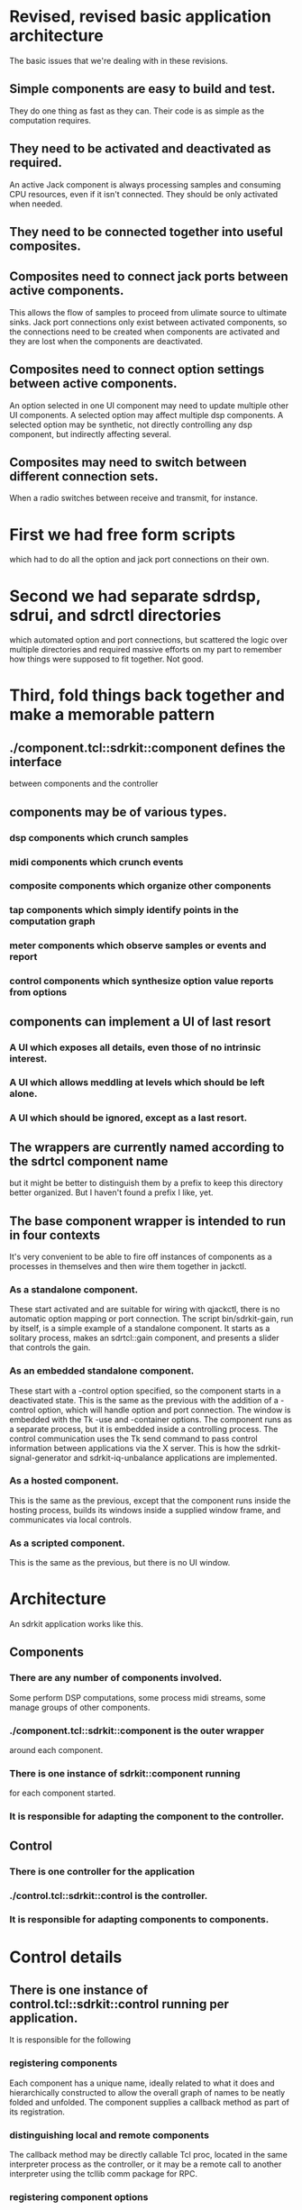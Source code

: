* Revised, revised basic application architecture
  The basic issues that we're dealing with in these revisions.
** Simple components are easy to build and test.
   They do one thing as fast as they can.  Their code is as simple as
   the computation requires.
** They need to be activated and deactivated as required.
   An active Jack component is always processing samples and consuming
   CPU resources, even if it isn't connected.  They should be only
   activated when needed.
** They need to be connected together into useful composites.
** Composites need to connect jack ports between active components.
   This allows the flow of samples to proceed from ulimate source to
   ultimate sinks.  Jack port connections only exist between activated
   components, so the connections need to be created when components
   are activated and they are lost when the components are deactivated.
** Composites need to connect option settings between active components.
   An option selected in one UI component may need to update multiple
   other UI components.
   A selected option may affect multiple dsp components.
   A selected option may be synthetic, not directly controlling any
   dsp component, but indirectly affecting several.
** Composites may need to switch between different connection sets.
   When a radio switches between receive and transmit, for instance.
* First we had free form scripts
   which had to do all the option and jack port connections on their
   own.
* Second we had separate sdrdsp, sdrui, and sdrctl directories
   which automated option and port connections, but scattered the
   logic over multiple directories and required massive efforts on my
   part to remember how things were supposed to fit together.
   Not good.
* Third, fold things back together and make a memorable pattern
** ./component.tcl::sdrkit::component defines the interface
   between components and the controller
** components may be of various types.
*** dsp components which crunch samples
*** midi components which crunch events
*** composite components which organize other components
*** tap components which simply identify points in the computation graph
*** meter components which observe samples or events and report
*** control components which synthesize option value reports from options    
** components can implement a UI of last resort
*** A UI which exposes all details, even those of no intrinsic interest.
*** A UI which allows meddling at levels which should be left alone.
*** A UI which should be ignored, except as a last resort.
** The wrappers are currently named according to the sdrtcl component name
   but it might be better to distinguish them by a prefix to keep this
   directory better organized.
   But I haven't found a prefix I like, yet.
** The base component wrapper is intended to run in four contexts
   It's very convenient to be able to fire off instances of components
   as a processes in themselves and then wire them together in jackctl.
*** As a standalone component.
    These start activated and are suitable for wiring with qjackctl,
    there is no automatic option mapping or port connection.
    The script bin/sdrkit-gain, run by itself, is a simple example of
    a standalone component.  It starts as a solitary process, makes an
    sdrtcl::gain component, and presents a slider that controls the
    gain.
*** As an embedded standalone component.
    These start with a -control option specified, so the component
    starts in a deactivated state.
    This is the same as the previous with the addition of a -control
    option, which will handle option and port connection.
    The window is embedded with the Tk -use and -container options.
    The component runs as a separate process, but it is embedded
    inside a controlling process.
    The control communication uses the Tk send command to pass control
    information between applications via the X server.
    This is how the sdrkit-signal-generator and sdrkit-iq-unbalance
    applications are implemented.
*** As a hosted component.
    This is the same as the previous, except that the component runs
    inside the hosting process, builds its windows inside a supplied
    window frame, and communicates via local controls.
*** As a scripted component.
    This is the same as the previous, but there is no UI window.
* Architecture
  An sdrkit application works like this.
** Components
*** There are any number of components involved.
    Some perform DSP computations,
    some process midi streams,
    some manage groups of other components.
*** ./component.tcl::sdrkit::component is the outer wrapper
    around each component.
*** There is one instance of sdrkit::component running
    for each component started.
*** It is responsible for adapting the component to the controller.
** Control
*** There is one controller for the application
*** ./control.tcl::sdrkit::control is the controller.
*** It is responsible for adapting components to components.    
* Control details
** There is one instance of control.tcl::sdrkit::control running per application. 
   It is responsible for the following 
*** registering components
    Each component has a unique name, ideally related to what it does
    and hierarchically constructed to allow the overall graph of names
    to be neatly folded and unfolded.
    The component supplies a callback method as part of its
    registration.
*** distinguishing local and remote components
    The callback method may be directly callable Tcl proc, located in
    the same interpreter process as the controller, or it may be a
    remote call to another interpreter using the tcllib comm package
    for RPC.
*** registering component options
    Each component specifies which option values it can supply and
    which it can implement.
    A base component is both a user interface and an implementation of
    the computation that the interface controls.  The user interface
    controls the computation directly, but can also supply the values
    being specified or accept externally chosen values.
*** registering component ports
    Each component specifies which Jack ports it listens to and which
    it talks to.
    The ports don't actually exist until the component is activated.
    The ports may be even more virtual, in the sense that they never
    become real Jack ports, they simply mark a location in the
    processing chain that may be connected to.
*** registering connections
    Each component is fairly agnostic about what it's connected to,
    but the composites that construct larger computational modules and
    applications have definite ideas about how things connect.  They
    specify the connectivity between component option values and
    between component ports.
*** delivering option value reports
    Each component will report when its option values are altered, the
    control will relay those reports to the components that have been
    registered as connected to the reported options.
*** keeping track of component state
**** A component has a state which may be disabled or enabled.
     This is usually managed by a composite component rather than the
     component itself, and maintained by the controller.
**** Any component may be configured and queried for its option values.
**** Any component may be rewired in its option connections
**** Any component may be rewired in its port connections     
**** If an enabled component is activated, then there may be a delay
     in implementing option value changes.
**** A disabled component may be enabled at any time.
**** An enabled component may be disabled at any time.
*** keeping track of component activation
**** An enabled component may be activated at any time.
**** Activating a component activates all enabled sub-components as a group
     and creation of all the port connections between all activated
    components.
**** Enabling a component inside an activated group will activate the component
     and rewire the port connections to include it in the ongoing computation.
**** Disabling a component inside an activated group will deactivate the component
     and rewire the port connections to exclude it from the ongoing
     computation.
**** Disabled components in an activated group act as wires
     connecting the active components upstream to active components
     downstream in the computation.
* Component types
  There are several possible component types.  The type is not
  explicitly recorded anywhere, it is implemented by the wrapper which
  ::sdrkit::component calls to implement the component.
** jack components
   Jack components register a Jack process callback that processes
   audio samples and/or midi events when the component is activated.
   Jack components are realized by sdrtcl::component factories.
   Jack components have three layers.
   Suppose we want an sdrtcl::gain component to control the receiver
   audio gain.  We'll probably give this component the name
   "rx-af-gain" to distinguish it from other gain controls.
   The sdrtcl::gain component will be created as the Tcl
   command ::sdrkitx::rx-af-gain.
   The wrapper around that will come from sdrkit/gain.tcl, and it
   will be created as the Tcl command ::sdrkitw::rx-af-gain.
   The wrapper around that will come from sdrkit/component.tcl and
   it will created as the Tcl command ::sdrkitv::rx-af-gain.
** composite components
   Composite components start subcomponents and wire them up into
   useful groups.  The signal-generator composite creates a
   oscillators and noise sources and connects them to a master gain
   output.  The iq-unbalancer composite wires up various I/Q
   mangling components in a pipeline.  The radio composites wire up
   all the components of a radio into a working whole.
   Composites have options which allow different parts or
   combinations of parts to be enabled, disabled, or controlled in
   concert.  Thus the radio-rx-mode composite will arrange to change
   the demodulation component, the band pass filter width and
   center, the local oscillator offset, the noise limiter
   implementation, and the overall tuning indicator to be consistent
   with receiving the specified mode.
** meter components
   Some components do not actively participate in the DSP
   computation, they simply observe and report or observe and
   adjust.
** source components
   Some components participate by injecting signals into the DSP
   computation.
